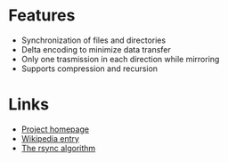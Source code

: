 * Features
- Synchronization of files and directories
- Delta encoding to minimize data transfer
- Only one trasmission in each direction while mirroring
- Supports compression and recursion

* Links
- [[http://rsync.samba.org/][Project homepage]]
- [[http://en.wikipedia.org/wiki/Rsync][Wikipedia entry]]
- [[http://rsync.samba.org/tech_report/][The rsync algorithm]]

